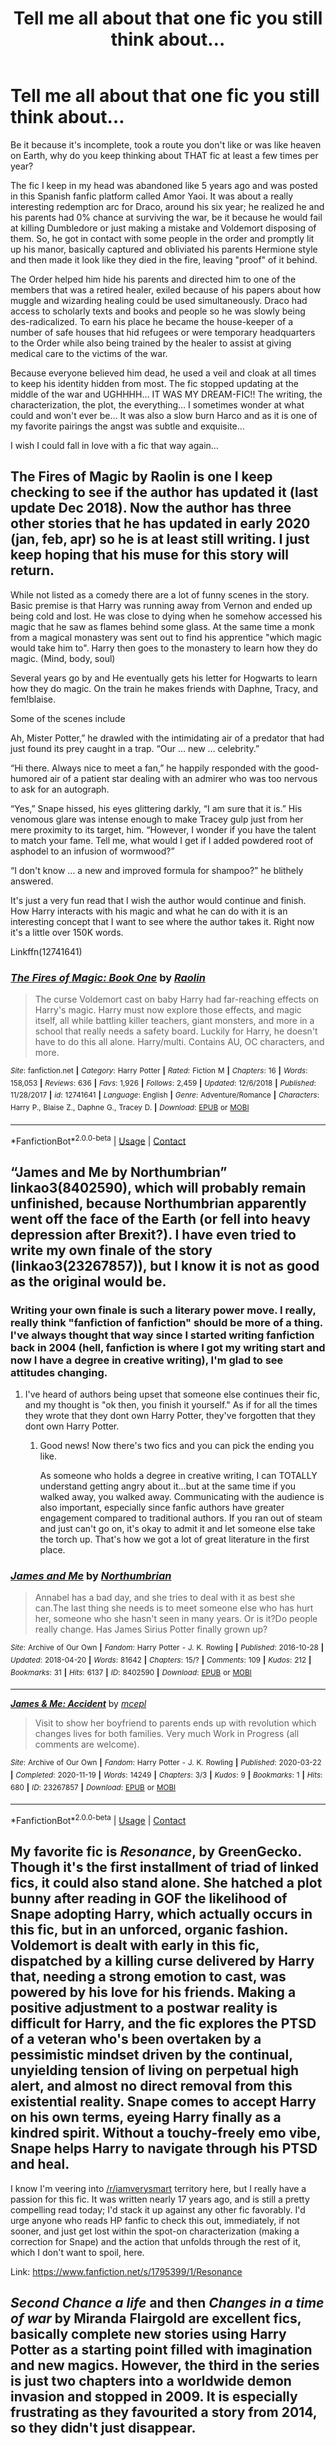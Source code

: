 #+TITLE: Tell me all about *that one fic* you still think about...

* Tell me all about *that one fic* you still think about...
:PROPERTIES:
:Author: Kaikuroi
:Score: 9
:DateUnix: 1609571918.0
:DateShort: 2021-Jan-02
:FlairText: Discussion
:END:
Be it because it's incomplete, took a route you don't like or was like heaven on Earth, why do you keep thinking about THAT fic at least a few times per year?

The fic I keep in my head was abandoned like 5 years ago and was posted in this Spanish fanfic platform called Amor Yaoi. It was about a really interesting redemption arc for Draco, around his six year; he realized he and his parents had 0% chance at surviving the war, be it because he would fail at killing Dumbledore or just making a mistake and Voldemort disposing of them. So, he got in contact with some people in the order and promptly lit up his manor, basically captured and obliviated his parents Hermione style and then made it look like they died in the fire, leaving "proof" of it behind.

The Order helped him hide his parents and directed him to one of the members that was a retired healer, exiled because of his papers about how muggle and wizarding healing could be used simultaneously. Draco had access to scholarly texts and books and people so he was slowly being des-radicalized. To earn his place he became the house-keeper of a number of safe houses that hid refugees or were temporary headquarters to the Order while also being trained by the healer to assist at giving medical care to the victims of the war.

Because everyone believed him dead, he used a veil and cloak at all times to keep his identity hidden from most. The fic stopped updating at the middle of the war and UGHHHH... IT WAS MY DREAM-FIC!! The writing, the characterization, the plot, the everything... I sometimes wonder at what could and won't ever be... It was also a slow burn Harco and as it is one of my favorite pairings the angst was subtle and exquisite...

I wish I could fall in love with a fic that way again...


** The Fires of Magic by Raolin is one I keep checking to see if the author has updated it (last update Dec 2018). Now the author has three other stories that he has updated in early 2020 (jan, feb, apr) so he is at least still writing. I just keep hoping that his muse for this story will return.

While not listed as a comedy there are a lot of funny scenes in the story. Basic premise is that Harry was running away from Vernon and ended up being cold and lost. He was close to dying when he somehow accessed his magic that he saw as flames behind some glass. At the same time a monk from a magical monastery was sent out to find his apprentice "which magic would take him to". Harry then goes to the monastery to learn how they do magic. (Mind, body, soul)

Several years go by and He eventually gets his letter for Hogwarts to learn how they do magic. On the train he makes friends with Daphne, Tracy, and fem!blaise.

Some of the scenes include

Ah, Mister Potter,” he drawled with the intimidating air of a predator that had just found its prey caught in a trap. “Our ... new ... celebrity.”

“Hi there. Always nice to meet a fan,” he happily responded with the good-humored air of a patient star dealing with an admirer who was too nervous to ask for an autograph.

“Yes,” Snape hissed, his eyes glittering darkly, “I am sure that it is.” His venomous glare was intense enough to make Tracey gulp just from her mere proximity to its target, him. “However, I wonder if you have the talent to match your fame. Tell me, what would I get if I added powdered root of asphodel to an infusion of wormwood?”

“I don't know ... a new and improved formula for shampoo?” he blithely answered.

It's just a very fun read that I wish the author would continue and finish. How Harry interacts with his magic and what he can do with it is an interesting concept that I want to see where the author takes it. Right now it's a little over 150K words.

Linkffn(12741641)
:PROPERTIES:
:Author: reddog44mag
:Score: 5
:DateUnix: 1609576826.0
:DateShort: 2021-Jan-02
:END:

*** [[https://www.fanfiction.net/s/12741641/1/][*/The Fires of Magic: Book One/*]] by [[https://www.fanfiction.net/u/9765487/Raolin][/Raolin/]]

#+begin_quote
  The curse Voldemort cast on baby Harry had far-reaching effects on Harry's magic. Harry must now explore those effects, and magic itself, all while battling killer teachers, giant monsters, and more in a school that really needs a safety board. Luckily for Harry, he doesn't have to do this all alone. Harry/multi. Contains AU, OC characters, and more.
#+end_quote

^{/Site/:} ^{fanfiction.net} ^{*|*} ^{/Category/:} ^{Harry} ^{Potter} ^{*|*} ^{/Rated/:} ^{Fiction} ^{M} ^{*|*} ^{/Chapters/:} ^{16} ^{*|*} ^{/Words/:} ^{158,053} ^{*|*} ^{/Reviews/:} ^{636} ^{*|*} ^{/Favs/:} ^{1,926} ^{*|*} ^{/Follows/:} ^{2,459} ^{*|*} ^{/Updated/:} ^{12/6/2018} ^{*|*} ^{/Published/:} ^{11/28/2017} ^{*|*} ^{/id/:} ^{12741641} ^{*|*} ^{/Language/:} ^{English} ^{*|*} ^{/Genre/:} ^{Adventure/Romance} ^{*|*} ^{/Characters/:} ^{Harry} ^{P.,} ^{Blaise} ^{Z.,} ^{Daphne} ^{G.,} ^{Tracey} ^{D.} ^{*|*} ^{/Download/:} ^{[[http://www.ff2ebook.com/old/ffn-bot/index.php?id=12741641&source=ff&filetype=epub][EPUB]]} ^{or} ^{[[http://www.ff2ebook.com/old/ffn-bot/index.php?id=12741641&source=ff&filetype=mobi][MOBI]]}

--------------

*FanfictionBot*^{2.0.0-beta} | [[https://github.com/FanfictionBot/reddit-ffn-bot/wiki/Usage][Usage]] | [[https://www.reddit.com/message/compose?to=tusing][Contact]]
:PROPERTIES:
:Author: FanfictionBot
:Score: 1
:DateUnix: 1609576846.0
:DateShort: 2021-Jan-02
:END:


** “James and Me by Northumbrian” linkao3(8402590), which will probably remain unfinished, because Northumbrian apparently went off the face of the Earth (or fell into heavy depression after Brexit?). I have even tried to write my own finale of the story (linkao3(23267857)), but I know it is not as good as the original would be.
:PROPERTIES:
:Author: ceplma
:Score: 5
:DateUnix: 1609581329.0
:DateShort: 2021-Jan-02
:END:

*** Writing your own finale is such a literary power move. I really, really think "fanfiction of fanfiction" should be more of a thing. I've always thought that way since I started writing fanfiction back in 2004 (hell, fanfiction is where I got my writing start and now I have a degree in creative writing), I'm glad to see attitudes changing.
:PROPERTIES:
:Author: Crazylittleloon
:Score: 5
:DateUnix: 1609625679.0
:DateShort: 2021-Jan-03
:END:

**** I've heard of authors being upset that someone else continues their fic, and my thought is "ok then, you finish it yourself." As if for all the times they wrote that they dont own Harry Potter, they've forgotten that they dont own Harry Potter.
:PROPERTIES:
:Author: Solo_is_my_copliot
:Score: 4
:DateUnix: 1609646254.0
:DateShort: 2021-Jan-03
:END:

***** Good news! Now there's two fics and you can pick the ending you like.

As someone who holds a degree in creative writing, I can TOTALLY understand getting angry about it...but at the same time if you walked away, you walked away. Communicating with the audience is also important, especially since fanfic authors have greater engagement compared to traditional authors. If you ran out of steam and just can't go on, it's okay to admit it and let someone else take the torch up. That's how we got a lot of great literature in the first place.
:PROPERTIES:
:Author: Crazylittleloon
:Score: 3
:DateUnix: 1609647380.0
:DateShort: 2021-Jan-03
:END:


*** [[https://archiveofourown.org/works/8402590][*/James and Me/*]] by [[https://www.archiveofourown.org/users/Northumbrian/pseuds/Northumbrian][/Northumbrian/]]

#+begin_quote
  Annabel has a bad day, and she tries to deal with it as best she can.The last thing she needs is to meet someone else who has hurt her, someone who she hasn't seen in many years. Or is it?Do people really change. Has James Sirius Potter finally grown up?
#+end_quote

^{/Site/:} ^{Archive} ^{of} ^{Our} ^{Own} ^{*|*} ^{/Fandom/:} ^{Harry} ^{Potter} ^{-} ^{J.} ^{K.} ^{Rowling} ^{*|*} ^{/Published/:} ^{2016-10-28} ^{*|*} ^{/Updated/:} ^{2018-04-20} ^{*|*} ^{/Words/:} ^{81642} ^{*|*} ^{/Chapters/:} ^{15/?} ^{*|*} ^{/Comments/:} ^{109} ^{*|*} ^{/Kudos/:} ^{212} ^{*|*} ^{/Bookmarks/:} ^{31} ^{*|*} ^{/Hits/:} ^{6137} ^{*|*} ^{/ID/:} ^{8402590} ^{*|*} ^{/Download/:} ^{[[https://archiveofourown.org/downloads/8402590/James%20and%20Me.epub?updated_at=1524845953][EPUB]]} ^{or} ^{[[https://archiveofourown.org/downloads/8402590/James%20and%20Me.mobi?updated_at=1524845953][MOBI]]}

--------------

[[https://archiveofourown.org/works/23267857][*/James & Me: Accident/*]] by [[https://www.archiveofourown.org/users/mcepl/pseuds/mcepl][/mcepl/]]

#+begin_quote
  Visit to show her boyfriend to parents ends up with revolution which changes lives for both families. Very much Work in Progress (all comments are welcome).
#+end_quote

^{/Site/:} ^{Archive} ^{of} ^{Our} ^{Own} ^{*|*} ^{/Fandom/:} ^{Harry} ^{Potter} ^{-} ^{J.} ^{K.} ^{Rowling} ^{*|*} ^{/Published/:} ^{2020-03-22} ^{*|*} ^{/Completed/:} ^{2020-11-19} ^{*|*} ^{/Words/:} ^{14249} ^{*|*} ^{/Chapters/:} ^{3/3} ^{*|*} ^{/Kudos/:} ^{9} ^{*|*} ^{/Bookmarks/:} ^{1} ^{*|*} ^{/Hits/:} ^{680} ^{*|*} ^{/ID/:} ^{23267857} ^{*|*} ^{/Download/:} ^{[[https://archiveofourown.org/downloads/23267857/James%20Me%20Accident.epub?updated_at=1605745022][EPUB]]} ^{or} ^{[[https://archiveofourown.org/downloads/23267857/James%20Me%20Accident.mobi?updated_at=1605745022][MOBI]]}

--------------

*FanfictionBot*^{2.0.0-beta} | [[https://github.com/FanfictionBot/reddit-ffn-bot/wiki/Usage][Usage]] | [[https://www.reddit.com/message/compose?to=tusing][Contact]]
:PROPERTIES:
:Author: FanfictionBot
:Score: 1
:DateUnix: 1609581349.0
:DateShort: 2021-Jan-02
:END:


** My favorite fic is /Resonance/, by GreenGecko. Though it's the first installment of triad of linked fics, it could also stand alone. She hatched a plot bunny after reading in GOF the likelihood of Snape adopting Harry, which actually occurs in this fic, but in an unforced, organic fashion. Voldemort is dealt with early in this fic, dispatched by a killing curse delivered by Harry that, needing a strong emotion to cast, was powered by his love for his friends. Making a positive adjustment to a postwar reality is difficult for Harry, and the fic explores the PTSD of a veteran who's been overtaken by a pessimistic mindset driven by the continual, unyielding tension of living on perpetual high alert, and almost no direct removal from this existential reality. Snape comes to accept Harry on his own terms, eyeing Harry finally as a kindred spirit. Without a touchy-freely emo vibe, Snape helps Harry to navigate through his PTSD and heal.

I know I'm veering into [[/r/iamverysmart]] territory here, but I really have a passion for this fic. It was written nearly 17 years ago, and is still a pretty compelling read today; I'd stack it up against any other fic favorably. I'd urge anyone who reads HP fanfic to check this out, immediately, if not sooner, and just get lost within the spot-on characterization (making a correction for Snape) and the action that unfolds through the rest of it, which I don't want to spoil, here.

Link: [[https://www.fanfiction.net/s/1795399/1/Resonance]]
:PROPERTIES:
:Author: kabalabonga
:Score: 3
:DateUnix: 1609573579.0
:DateShort: 2021-Jan-02
:END:


** /Second Chance a life/ and then /Changes in a time of war/ by Miranda Flairgold are excellent fics, basically complete new stories using Harry Potter as a starting point filled with imagination and new magics. However, the third in the series is just two chapters into a worldwide demon invasion and stopped in 2009. It is especially frustrating as they favourited a story from 2014, so they didn't just disappear.
:PROPERTIES:
:Author: greatandmodest
:Score: 3
:DateUnix: 1609613088.0
:DateShort: 2021-Jan-02
:END:

*** Saaammmmmmmmeeeeee!

I still check every couple of months just in case haha
:PROPERTIES:
:Author: Bear_teacher
:Score: 1
:DateUnix: 1609628413.0
:DateShort: 2021-Jan-03
:END:


** Nemo Me Impune Lacessit by Priestess of Avalon. She deleted it from ffn years ago but somehow I'd saved it and found it the other day.

Also been feeling sad that fictionally is gone. So many of my fav docs just gone forever :(
:PROPERTIES:
:Author: 99ninenine
:Score: 2
:DateUnix: 1609588774.0
:DateShort: 2021-Jan-02
:END:


** I think of mostly prompts, plot bunnies, and drabbles I read from Tumblr years ago. Even RP threads. There was that one Dramione RP that caught fire. Those were the days, haha. Somehow those tiny bits are just right.
:PROPERTIES:
:Author: tjovanity
:Score: 2
:DateUnix: 1609742660.0
:DateShort: 2021-Jan-04
:END:
